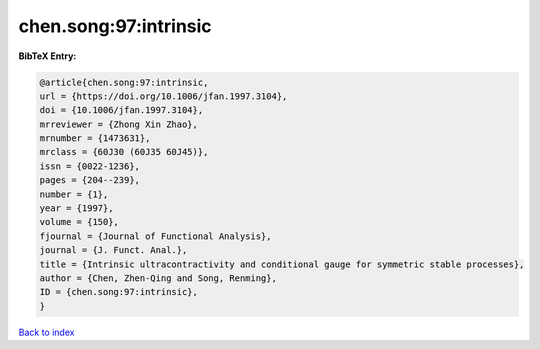 chen.song:97:intrinsic
======================

.. :cite:t:`chen.song:97:intrinsic`

.. bibliography:: ../../All.bib

**BibTeX Entry:**

.. code-block:: bibtex

   @article{chen.song:97:intrinsic,
   url = {https://doi.org/10.1006/jfan.1997.3104},
   doi = {10.1006/jfan.1997.3104},
   mrreviewer = {Zhong Xin Zhao},
   mrnumber = {1473631},
   mrclass = {60J30 (60J35 60J45)},
   issn = {0022-1236},
   pages = {204--239},
   number = {1},
   year = {1997},
   volume = {150},
   fjournal = {Journal of Functional Analysis},
   journal = {J. Funct. Anal.},
   title = {Intrinsic ultracontractivity and conditional gauge for symmetric stable processes},
   author = {Chen, Zhen-Qing and Song, Renming},
   ID = {chen.song:97:intrinsic},
   }

`Back to index <../index>`_
